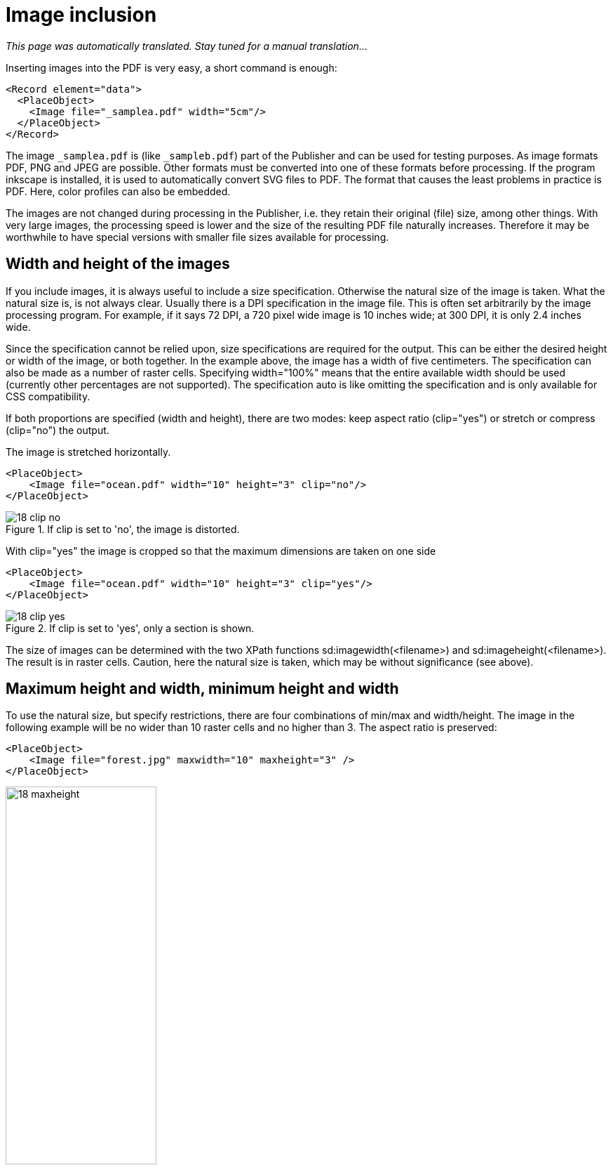 :samplea: _samplea.pdf
:sampleb: _sampleb.pdf
:padding: padding-*

[[ch-bildereinbinden]]
= Image inclusion

_This page was automatically translated. Stay tuned for a manual translation..._


Inserting images into the PDF is very easy, a short command is enough:

[source, xml]
-------------------------------------------------------------------------------
<Record element="data">
  <PlaceObject>
    <Image file="_samplea.pdf" width="5cm"/>
  </PlaceObject>
</Record>
-------------------------------------------------------------------------------

The image `{samplea}` is (like `{sampleb}`) part of the Publisher and can be used for testing purposes. As image formats PDF, PNG and JPEG are possible. Other formats must be converted into one of these formats before processing. If the program inkscape is installed, it is used to automatically convert SVG files to PDF. The format that causes the least problems in practice is PDF. Here, color profiles can also be embedded.

The images are not changed during processing in the Publisher, i.e. they retain their original (file) size, among other things. With very large images, the processing speed is lower and the size of the resulting PDF file naturally increases. Therefore it may be worthwhile to have special versions with smaller file sizes available for processing.

== Width and height of the images

If you include images, it is always useful to include a size specification. Otherwise the natural size of the image is taken. What the natural size is, is not always clear. Usually there is a DPI specification in the image file. This is often set arbitrarily by the image processing program. For example, if it says 72 DPI, a 720 pixel wide image is 10 inches wide; at 300 DPI, it is only 2.4 inches wide.

Since the specification cannot be relied upon, size specifications are required for the output. This can be either the desired height or width of the image, or both together. In the example above, the image has a width of five centimeters. The specification can also be made as a number of raster cells. Specifying width="100%" means that the entire available width should be used (currently other percentages are not supported). The specification auto is like omitting the specification and is only available for CSS compatibility.

If both proportions are specified (width and height), there are two modes: keep aspect ratio (clip="yes") or stretch or compress (clip="no") the output.

.The image is stretched horizontally.
[source, xml]
-------------------------------------------------------------------------------
<PlaceObject>
    <Image file="ocean.pdf" width="10" height="3" clip="no"/>
</PlaceObject>
-------------------------------------------------------------------------------

.If clip is set to 'no', the image is distorted.
image::18-clip-no.png[]

With clip="yes" the image is cropped so that the maximum dimensions are taken on one side

[source, xml]
-------------------------------------------------------------------------------
<PlaceObject>
    <Image file="ocean.pdf" width="10" height="3" clip="yes"/>
</PlaceObject>
-------------------------------------------------------------------------------


.If clip is set to 'yes', only a section is shown.
image::18-clip-yes.png[]


The size of images can be determined with the two XPath functions sd:imagewidth(<filename>) and sd:imageheight(<filename>). The result is in raster cells. Caution, here the natural size is taken, which may be without significance (see above).

== Maximum height and width, minimum height and width

To use the natural size, but specify restrictions, there are four combinations of min/max and width/height. The image in the following example will be no wider than 10 raster cells and no higher than 3. The aspect ratio is preserved:


[source, xml]
-------------------------------------------------------------------------------
<PlaceObject>
    <Image file="forest.jpg" maxwidth="10" maxheight="3" />
</PlaceObject>
-------------------------------------------------------------------------------


.The image is limited to the height of three grid cells.
image::18-maxheight.png[width=50%,scaledwidth=100%]

==  Rotating images

With the rotate attribute you can rotate images in 90 degree steps (positive values: clockwise). The following example rotates an image 90 degrees counterclockwise if it is a portrait image. With the XPath command sd:aspectratio(<filename>) you can determine the aspect ratio of an image. If it is greater than 1, then it is a landscape image.


[[lst-samplea-sampleb-data]]
.Data
[source, xml]
-------------------------------------------------------------------------------
<data>
  <img file="_samplea.pdf" />
  <img file="_sampleb.pdf" />
</data>
-------------------------------------------------------------------------------

.The image is rotated 90 degrees if it is a portrait image.
[source, xml]
-------------------------------------------------------------------------------
<Layout xmlns:sd="urn:speedata:2009/publisher/functions/en"
  xmlns="urn:speedata.de:2009/publisher/en">

  <Record element="data">
    <ForAll select="img">
      <PlaceObject>
        <Image file="{@file}" width="5"
          rotate="{if ( sd:aspectratio(@file) &lt; 1 ) then '-90' else '0'}"/>
      </PlaceObject>
    </ForAll>
  </Record>
</Layout>
-------------------------------------------------------------------------------

.The second image is rotated by 90° because it is in portrait format.
image::drehungaspectratio.png[width=50%,scaledwidth=100%]


TIP: The curly brackets at file and rotate mean that the system jumps to XPath mode to evaluate the XPath expressions (access to the file attribute and the if-then query). See the XPath and layout functions section for more information.

_Note: if the image in the argument of sd:aspectratio() is not available in the filesystem, the value is taken from the placeholder image (chapter Image not found?). To check if an image is available at all, you can use the command sd:file-exists(<filename>)._

== Location of the image files

Usually the images are stored in the file system or in a DAM (digital asset management). In the file system they can be addressed either with an absolute path:

[source, xml]
-------------------------------------------------------------------------------
<Image file="file:///path/to/the/image.pdf"  />
-------------------------------------------------------------------------------


or as a file in one of the subdirectories of the search path, as in the examples above. For example, the images can be located in the subdirectory images. See the section on file organization.

The images can also be loaded from a web server using http(s) protocol. The syntax is analogous to the absolute path, for example:

[source, xml]
-------------------------------------------------------------------------------
<Layout xmlns="urn:speedata.de:2009/publisher/en" >

  <Record element="data">
    <PlaceObject>
      <Image file="http://placekitten.com/g/400/300" width="5"/>
    </PlaceObject>
  </Record>
</Layout>
-------------------------------------------------------------------------------

[discrete]
== Caching

The images that are loaded via http and https are cached on the hard disk. With each request, the system checks whether the image is still current and, if necessary, does not download it. If the image is deleted on the server, it is also deleted in the local system.

With sp --cache=fast you can use the fast caching method, which downloads the image from the server only once and then does not check if it is still up-to-date.

The sp clearcache command deletes the cache.

The location of the image cache can be controlled either by tempdir (command line and configuration file) or by the imagecache key in the configuration file (not on the command line).

== Image not found?

What happens if an image is not found? The normal behavior is to output an error message and a placeholder image indicating the missing image:

[source, xml]
-------------------------------------------------------------------------------
<PlaceObject>
    <Image file="doesnotexist" width="5"/>
</PlaceObject>
-------------------------------------------------------------------------------

.It should be immediately obvious that the image file was not found.
image::18-fnf.png[width=20%,scaledwidth=50%]

Another possibility is to use fallback to determine a placeholder image yourself:

[source, xml]
-------------------------------------------------------------------------------
<PlaceObject>
    <Image file="doesnotexist" fallback="......" width="5"/>
</PlaceObject>
-------------------------------------------------------------------------------

You can also set whether it is an error when a placeholder image is selected or only a warning.

[source, xml]
-------------------------------------------------------------------------------
<Options imagenotfound="error"/>
-------------------------------------------------------------------------------

or `warning` for a warning.

== Special features for PDF files

PDF files have some peculiarities: they can contain several pages and the individual pages have different boxes that mark the visible area and other areas. Some of the boxes are important for printing, some for viewing in the PDF viewer. The box that is to be displayed with the specified sizes is determined with the visiblebox attribute:

[source, xml]
-------------------------------------------------------------------------------
<Image file="seite.pdf" visiblebox="artbox" width="210mm" height="297mm" />
-------------------------------------------------------------------------------

means that the "artbox" is displayed in the size 210mm × 297mm

The page attribute is also described in the section Including Multipage PDF Files. It is used to select the page when a PDF file is embedded. With sd:number-of-pages('filename') it can be determined how many pages a PDF file contains.

== External Conversion Tools

The Publisher usually only processes PDF, PNG and JPEG files. In order to use other formats, you have to convert them into one of the three formats. This can be done in advance, but also during the runtime of the Publisher.

[source, xml]
-------------------------------------------------------------------------------
<Layout xmlns="urn:speedata.de:2009/publisher/en"
  xmlns:sd="urn:speedata:2009/publisher/functions/en">

  <Record element="data">
    <PlaceObject>
      <!-- tiff can only be used with an external converter -->
      <Image file="rhslogo.tiff"/>
    </PlaceObject>
  </Record>
</Layout>
-------------------------------------------------------------------------------

To use the conversion, you have to enter the program calls in the configuration file. Here the program convert from ImageMagick is used:

[source, ini]
-------------------------------------------------------------------------------
imagehandler="tiffimage:(convert %%input%% %%output%%.pdf)"
extensionhandler="tiff:tiffimage"
-------------------------------------------------------------------------------

The file name extension `.tiff` is assigned to the handler tiffimage (line 2). In the first line, the handler tiffimage is assigned to the program convert %%input%% %%output%%%.pdf, whereby the file names are replaced at runtime.

== Images from textual descriptions

There are countless picture description languages in which pictures are not drawn or painted with an external program, but are described textually. For example "draw a square with an edge length of 4cm" or "create a pie chart with the following values: ...". These graphics are then converted from the description language into various formats, usually as PNG or PDF. With the Publisher it is possible to embed such descriptions since version 3.9.1:

[source, xml]
-------------------------------------------------------------------------------
<Layout xmlns="urn:speedata.de:2009/publisher/en"
   xmlns:sd="urn:speedata:2009/publisher/functions/en">

   <Record element="data">
      <PlaceObject>
        <!-- we need to specify the imagetype -->
        <Image width="7cm" imagetype="mermaid" >
          <Value>sequenceDiagram
            participant Alice
            participant Bob
            Alice->>John: Hello John, how are you?
            loop Healthcheck
                John->>John: Fight against hypochondria
            end
            Note right of John: Rational thoughts &lt;br/>prevail!
            John-->>Alice: Great!
            John->>Bob: How about you?
            Bob-->>John: Jolly good!
          </Value>
        </Image>
      </PlaceObject>
    </Record>
</Layout>
-------------------------------------------------------------------------------

Necessary is of course the configuration how the external converter is called. This works similar to the TIFF example in the previous section:

[source, ini]
-------------------------------------------------------------------------------
imagehandler="mermaid:(/usr/bin/mmdc -i %%input%% -o %%output%%.pdf)"
-------------------------------------------------------------------------------

The result is a sequence diagram, created by mermaid and converted to PDF.


image::mermaid.png[]


Of course it is also possible to extract the image description from the data. For this purpose the image command must be structured as follows.

[source, xml]
-------------------------------------------------------------------------------
<PlaceObject>
  <Image width="7cm" imagetype="mermaid" >
     <Value select="imagedata" />
  </Image>
</PlaceObject>
-------------------------------------------------------------------------------


== Other parameters

* You can use the padding-* specifications to define how much distance the image should have from the corresponding border.

* With dpiwarn you can issue a warning if the actual number of pixels per inch is less than the default.



// EOF